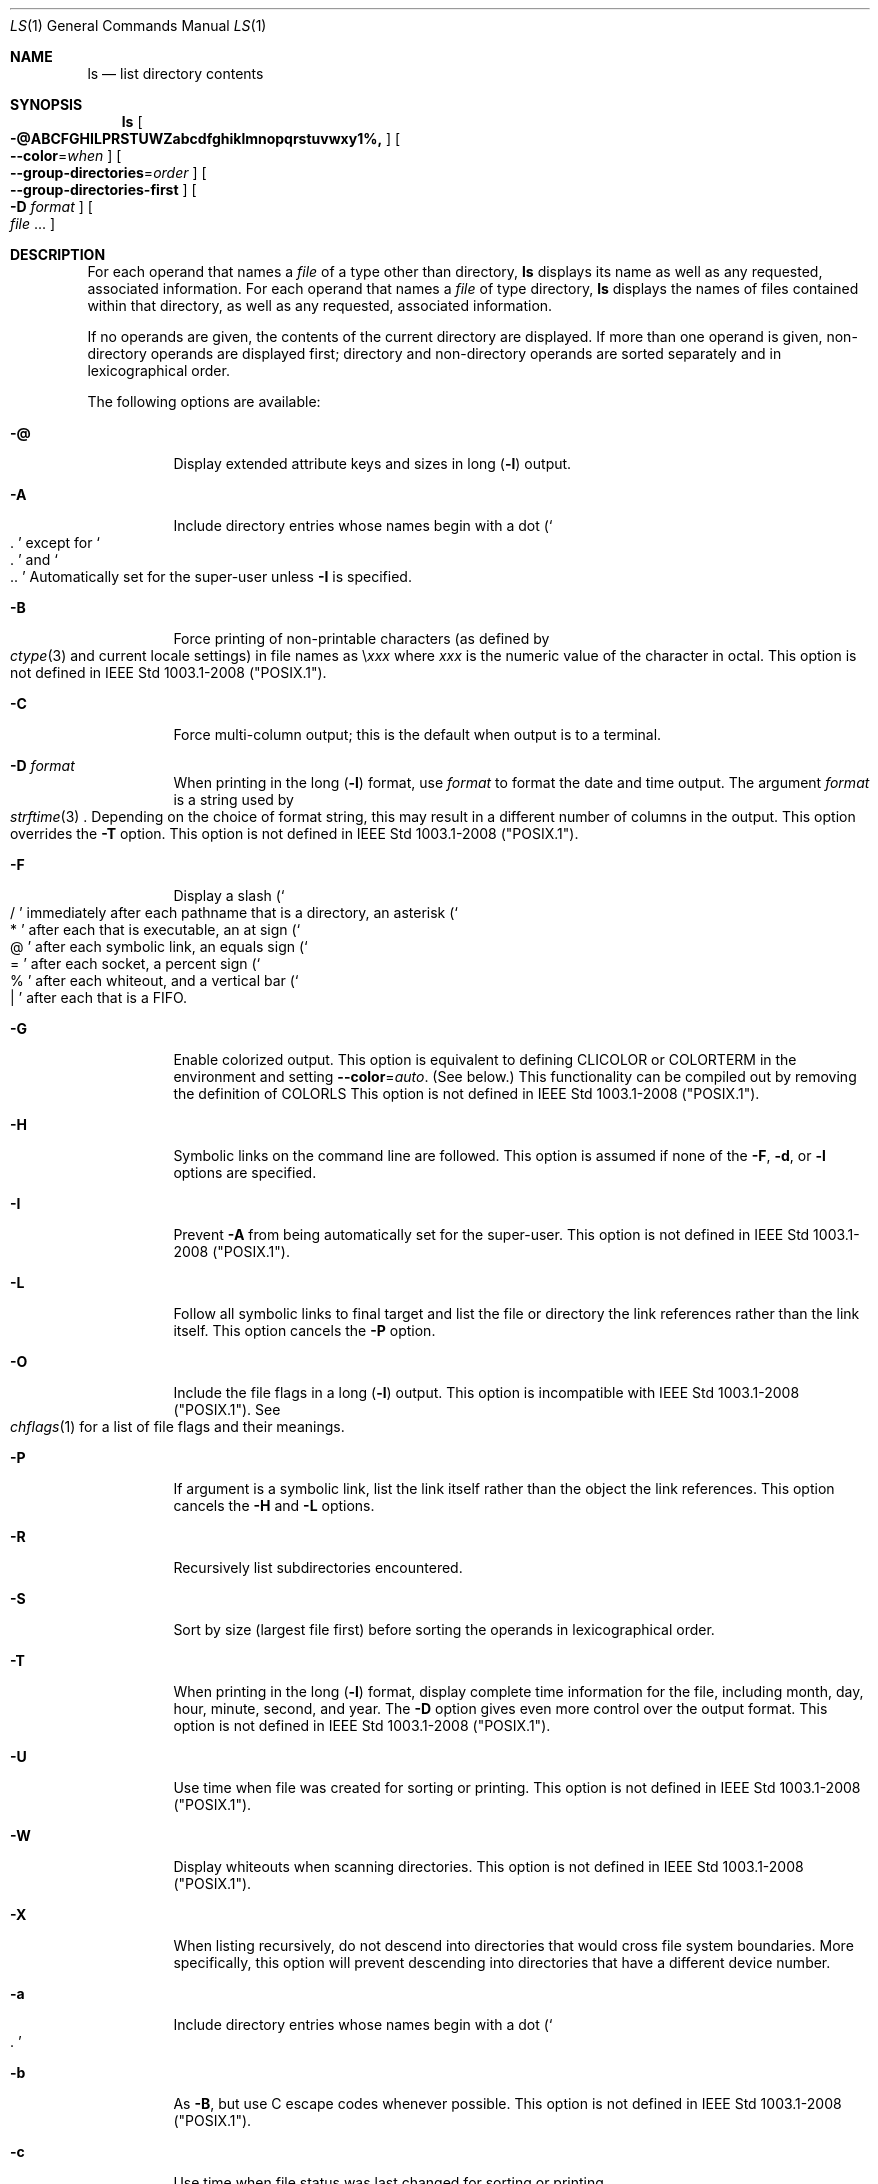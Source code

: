 .\"
.\" Generated by predoc at 2025-08-18T19:06:21Z
.\"
.Dd August 31, 2020
.Dt LS 1
.Os  
.
.Sh NAME
.Nm ls
.Nd list directory contents
.
.Sh SYNOPSIS
.Nm
.Oo
.Fl @ABCFGHILPRSTUWZabcdfghiklmnopqrstuvwxy1%, 
.Oc
.Oo
.Fl -color  Ns No = Ns
.Ar when 
.Oc
.Oo
.Fl -group-directories  Ns No = Ns
.Ar order 
.Oc
.Oo
.Fl -group-directories-first 
.Oc
.Oo
.Fl D  
.Ar format 
.Oc
.Oo
.Ar file  
.No ... 
.Oc
.
.Sh DESCRIPTION
For each operand that names a 
.Ar file 
of a type other than directory,
.Nm
displays its name as well as any requested,
associated information.
For each operand that names a 
.Ar file 
of type directory,
.Nm
displays the names of files contained within that directory,
as well as any requested,
associated information.
.Pp
If no operands are given,
the contents of the current directory are displayed.
If more than one operand is given,
non-directory operands are displayed first;
directory and non-directory operands are sorted separately and in lexicographical order.
.Pp
The following options are available:
.Pp
.Bl -tag -width Ds
.It Xo
.Fl @ 
.Xc
Display extended attribute keys and sizes in long (\c
.Fl l )
output.
.It Xo
.Fl A 
.Xc
Include directory entries whose names begin with a dot (\c
.Eo \(oq
.No "."
.Ec \(cq\c)
except for 
.Eo \(oq
.No "."
.Ec \(cq
and 
.Eo \(oq
.No ".."
.Ec \(cq\c.
Automatically set for the super-user unless 
.Fl I 
is specified.
.It Xo
.Fl B 
.Xc
Force printing of non-printable characters (as defined by 
.Eo
.Xr ctype 3
.Ec
and current locale settings)
in file names as \e\c
.Bf Em
xxx
.Ef\c,
where \c
.Bf Em
xxx
.Ef
is the numeric value of the character in octal.
This option is not defined in IEEE Std 1003.1-2008 ("POSIX.1").
.It Xo
.Fl C 
.Xc
Force multi-column output;
this is the default when output is to a terminal.
.It Xo
.Fl D  
.Ar format 
.Xc
When printing in the long (\c
.Fl l )
format,
use 
.Ar format 
to format the date and time output.
The argument 
.Ar format 
is a string used by 
.Eo
.Xr strftime 3
.Ec\c.
Depending on the choice of format string,
this may result in a different number of columns in the output.
This option overrides the 
.Fl T 
option.
This option is not defined in IEEE Std 1003.1-2008 ("POSIX.1").
.It Xo
.Fl F 
.Xc
Display a slash (\c
.Eo \(oq
.No "/"
.Ec \(cq\c)
immediately after each pathname that is a directory,
an asterisk (\c
.Eo \(oq
.No "*"
.Ec \(cq\c)
after each that is executable,
an at sign (\c
.Eo \(oq
.No "@"
.Ec \(cq\c)
after each symbolic link,
an equals sign (\c
.Eo \(oq
.No "="
.Ec \(cq\c)
after each socket,
a percent sign (\c
.Eo \(oq
.No "%"
.Ec \(cq\c)
after each whiteout,
and a vertical bar (\c
.Eo \(oq
.No "|"
.Ec \(cq\c)
after each that is a FIFO.
.It Xo
.Fl G 
.Xc
Enable colorized output.
This option is equivalent to defining 
.Ev CLICOLOR
or 
.Ev COLORTERM
in the environment and setting 
.Fl -color  Ns No = Ns
.Ar auto .
(See below.)
This functionality can be compiled out by removing the definition of 
.Ev COLORLS\c.
This option is not defined in IEEE Std 1003.1-2008 ("POSIX.1").
.It Xo
.Fl H 
.Xc
Symbolic links on the command line are followed.
This option is assumed if none of the 
.Fl F ,
.Fl d ,
or 
.Fl l 
options are specified.
.It Xo
.Fl I 
.Xc
Prevent 
.Fl A 
from being automatically set for the super-user.
This option is not defined in IEEE Std 1003.1-2008 ("POSIX.1").
.It Xo
.Fl L 
.Xc
Follow all symbolic links to final target and list the file or directory the link references rather than the link itself.
This option cancels the 
.Fl P 
option.
.It Xo
.Fl O 
.Xc
Include the file flags in a long (\c
.Fl l )
output.
This option is incompatible with IEEE Std 1003.1-2008 ("POSIX.1").
See 
.Eo
.Xr chflags 1
.Ec
for a list of file flags and their meanings.
.It Xo
.Fl P 
.Xc
If argument is a symbolic link,
list the link itself rather than the object the link references.
This option cancels the 
.Fl H 
and 
.Fl L 
options.
.It Xo
.Fl R 
.Xc
Recursively list subdirectories encountered.
.It Xo
.Fl S 
.Xc
Sort by size (largest file first)
before sorting the operands in lexicographical order.
.It Xo
.Fl T 
.Xc
When printing in the long (\c
.Fl l )
format,
display complete time information for the file,
including month,
day,
hour,
minute,
second,
and year.
The 
.Fl D 
option gives even more control over the output format.
This option is not defined in IEEE Std 1003.1-2008 ("POSIX.1").
.It Xo
.Fl U 
.Xc
Use time when file was created for sorting or printing.
This option is not defined in IEEE Std 1003.1-2008 ("POSIX.1").
.It Xo
.Fl W 
.Xc
Display whiteouts when scanning directories.
This option is not defined in IEEE Std 1003.1-2008 ("POSIX.1").
.It Xo
.Fl X 
.Xc
When listing recursively,
do not descend into directories that would cross file system boundaries.
More specifically,
this option will prevent descending into directories that have a different device number.
.It Xo
.Fl a 
.Xc
Include directory entries whose names begin with a dot (\c
.Eo \(oq
.No "."
.Ec \(cq\c).
.It Xo
.Fl b 
.Xc
As 
.Fl B ,
but use C escape codes whenever possible.
This option is not defined in IEEE Std 1003.1-2008 ("POSIX.1").
.It Xo
.Fl c 
.Xc
Use time when file status was last changed for sorting or printing.
.It Xo
.Fl -color  Ns No = Ns
.Ar when 
.Xc
Output colored escape sequences based on 
.Ar when ,
which may be set to either 
.Ic always\c,
.Ic auto\c,
or 
.Ic never\c.
.Pp
.Ic always
will make 
.Nm
always output color.
If 
.Ev TERM
is unset or set to an invalid terminal,
then 
.Nm
will fall back to explicit ANSI escape sequences without the help of 
.Eo
.Xr termcap 5
.Ec\c.
.Ic always
is the default if 
.Fl -color 
is specified without an argument.
.Pp
.Ic auto
will make 
.Nm
output escape sequences based on 
.Eo
.Xr termcap 5
.Ec\c,
but only if stdout is a tty and either the 
.Fl G 
flag is specified or the 
.Ev COLORTERM
environment variable is set and not empty.
.Pp
.Ic never
will disable color regardless of environment variables.
.Ic never
is the default when neither 
.Fl -color 
nor 
.Fl G 
is specified.
.Pp
For compatibility with GNU coreutils,
.Nm
supports 
.Ic yes
or 
.Ic force
as equivalent to 
.Ic always\c,
.Ic no
or 
.Ic none
as equivalent to 
.Ic never\c,
and 
.Ic tty
or 
.Ic if-tty
as equivalent to 
.Ic auto\c.
.It Xo
.Fl d 
.Xc
Directories are listed as plain files (not searched recursively).
.It Xo
.Fl e 
.Xc
Print the Access Control List (ACL)
associated with the file,
if present,
in long (\c
.Fl l )
output.
.It Xo
.Fl f 
.Xc
Output is not sorted.
This option turns on 
.Fl a .
It also negates the effect of the 
.Fl r ,
.Fl S 
and 
.Fl t 
options.
As allowed by IEEE Std 1003.1-2008 ("POSIX.1"),
this option has no effect on the 
.Fl d ,
.Fl l ,
.Fl R 
and 
.Fl s 
options.
.It Xo
.Fl g 
.Xc
This option has no effect.
It is only available for compatibility with 4.3BSD,
where it was used to display the group name in the long (\c
.Fl l )
format output.
This option is incompatible with IEEE Std 1003.1-2008 ("POSIX.1").
.It Xo
.Fl h 
.Xc
When used with the 
.Fl l 
option,
use unit suffixes:
Byte,
Kilobyte,
Megabyte,
Gigabyte,
Terabyte and Petabyte in order to reduce the number of digits to four or fewer using base 2 for sizes.
This option is not defined in IEEE Std 1003.1-2008 (“POSIX.1”).
.It Xo
.Fl i 
.Xc
For each file,
print the file's file serial number (inode number).
.It Xo
.Fl k 
.Xc
This has the same effect as setting environment variable BLOCKSIZE to 1024,
except that it also nullifies any 
.Fl h 
options to its left.
.It Xo
.Fl l 
.Xc
(The lowercase letter "ell".)
List files in the long format,
as described in the 
.Sx "The Long Format"
subsection below.
.It Xo
.Fl m 
.Xc
Stream output format;
list files across the page,
separated by commas.
.It Xo
.Fl n 
.Xc
Display user and group IDs numerically rather than converting to a user or group name in a long (\c
.Fl l )
output.
This option turns on the 
.Fl l 
option.
.It Xo
.Fl o 
.Xc
List in long format,
but omit the group id.
.It Xo
.Fl p 
.Xc
Write a slash (\c
.Eo \(oq
.No "/"
.Ec \(cq\c)
after each filename if that file is a directory.
.It Xo
.Fl q 
.Xc
Force printing of non-graphic characters in file names as the character 
.Eo \(oq
.No "?"
.Ec \(cq\c;
this is the default when output is to a terminal.
.It Xo
.Fl r 
.Xc
Reverse the order of the sort.
.It Xo
.Fl s 
.Xc
Display the number of blocks used in the file system by each file.
Block sizes and directory totals are handled as described in 
.Sx "The Long Format"
subsection below,
except (if the long format is not also requested)
the directory totals are not output when the output is in a single column,
even if multi-column output is requested.
(\c
.Fl l )
format,
display complete time information for the file,
including month,
day,
hour,
minute,
second,
and year.
The 
.Fl D 
option gives even more control over the output format.
This option is not defined in IEEE Std 1003.1-2008 ("POSIX.1").
.It Xo
.Fl t 
.Xc
Sort by descending time modified (most recently modified first).
If two files have the same modification timestamp,
sort their names in ascending lexicographical order.
The 
.Fl r 
option reverses both of these sort orders.
Note that these sort orders are contradictory:
the time sequence is in descending order,
the lexicographical sort is in ascending order.
This behavior is mandated by IEEE Std 1003.2 ("POSIX.2").
This feature can cause problems listing files stored with sequential names on FAT file systems,
such as from digital cameras,
where it is possible to have more than one image with the same timestamp.
In such a case,
the photos cannot be listed in the sequence in which they were taken.
To ensure the same sort order for time and for lexicographical sorting,
set the environment variable 
.Ev LS_SAMESORT
or use the 
.Fl y 
option.
This causes ls to reverse the lexicographical sort order when sorting files with the same modification timestamp.
.It Xo
.Fl u 
.Xc
Use time of last access,
instead of time of last modification of the file for sorting (\c
.Fl t )
or long printing (\c
.Fl l )\c.
.It Xo
.Fl v 
.Xc
Force unedited printing of non-graphic characters;
this is the default when output is not to a terminal.
.It Xo
.Fl w 
.Xc
Force raw printing of non-printable characters.
This is the default when output is not to a terminal.
This option is not defined in IEEE Std 1003.1-2001 ("POSIX.1").
.It Xo
.Fl x 
.Xc
The same as 
.Fl C ,
except that the multi-column output is produced with entries sorted across,
rather than down,
the columns.
.It Xo
.Fl y 
.Xc
When the 
.Fl t 
option is set,
sort the alphabetical output in the same order as the time output.
This has the same effect as setting 
.Ev LS_SAMESORT\c.
See the description of the 
.Fl t 
option for more details.
This option is not defined in IEEE Std 1003.1-2001 (“POSIX.1”).
.It Xo
.Fl % 
.Xc
Distinguish dataless files and directories with a 
.Eo \(oq
.No "%"
.Ec \(cq
character in long (\c
.Fl l )
output,
and don't materialize dataless directories when listing them.
.It Xo
.Fl 1 
.Xc
(The numeric digit "one".)
Force output to be one entry per line.
This is the default when output is not to a terminal.
.It Xo
.Fl , 
.Xc
(Comma)
When the 
.Fl l 
option is set,
print file sizes grouped and separated by thousands using the non-monetary separator returned by 
.Eo
.Xr localeconv 3
.Ec\c,
typically a comma or period.
If no locale is set,
or the locale does not have a non-monetary separator,
this option has no effect.
This option is not defined in IEEE Std 1003.1-2001 ("POSIX.1").
.El
.Pp
The 
.Fl 1 ,
.Fl C ,
.Fl x ,
and 
.Fl l 
options all override each other;
the last one specified determines the format used.
.Pp
The 
.Fl c ,
.Fl u ,
and 
.Fl U 
options all override each other;
the last one specified determines the file time used.
.Pp
The 
.Fl S 
and 
.Fl t 
options override each other;
the last one specified determines the sort order used.
.Pp
The 
.Fl B ,
.Fl b ,
.Fl w ,
and 
.Fl q 
options all override each other;
the last one specified determines the format used for non-printable characters.
.Pp
The 
.Fl H ,
.Fl L 
and 
.Fl P 
options all override each other (either partially or fully);
they are applied in the order specified.
.Pp
By default,
.Nm
lists one entry per line to standard output;
the exceptions are to terminals or when the 
.Fl C 
or 
.Fl x 
options are specified.
.Pp
File information is displayed with one or more ⟨blank⟩s separating the information associated with the 
.Fl i ,
.Fl s ,
and 
.Fl l 
options.
.
.Ss The Long Format
If the 
.Fl l 
option is given,
the following information is displayed for each file:
file mode,
number of links,
owner name,
group name,
number of bytes in the file,
abbreviated month,
day-of-month file was last modified,
hour file last modified,
minute file last modified,
and the pathname.
If the file or directory has extended attributes,
the permissions field printed by the 
.Fl l 
option is followed by a 
.Eo \(oq
.No "@"
.Ec \(cq
character.
Otherwise,
if the file or directory has extended security information (such as an access control list),
the permissions field printed by the 
.Fl l 
option is followed by a 
.Eo \(oq
.No "+"
.Ec \(cq
character.
If the 
.Fl % 
option is given,
a 
.Eo \(oq
.No "%"
.Ec \(cq
character follows the permissions field for dataless files and directories,
possibly replacing the 
.Eo \(oq
.No "@"
.Ec \(cq
or 
.Eo \(oq
.No "+"
.Ec \(cq
character.
.Pp
If the modification time of the file is more than 6 months in the past or future,
and the 
.Fl D 
or 
.Fl T 
are not specified,
then the year of the last modification is displayed in place of the hour and minute fields.
.Pp
If the owner or group names are not a known user or group name,
or the 
.Fl n 
option is given,
the numeric ID's are displayed.
.Pp
If the file is a character special or block special file,
the device number for the file is displayed in the size field.
If the file is a symbolic link the pathname of the linked-to file is preceded by 
.Eo \(oq
.No "->"
.Ec \(cq\c.
.Pp
The listing of a directory's contents is preceded by a labeled total number of blocks used in the file system by the files which are listed as the directory's contents (which may or may not include 
.Eo \(oq
.No "."
.Ec \(cq
and 
.Eo \(oq
.No ".."
.Ec \(cq
and other files which start with a dot,
depending on other options).
.Pp
The default block size is 512 bytes.
The block size may be set with option -k or environment variable 
.Ev BLOCKSIZE\c.
Numbers of blocks in the output will have been rounded up so the numbers of bytes is at least as many as used by the corresponding file system blocks (which might have a different size).
.Pp
The file mode printed under the 
.Fl l 
option consists of the entry type and the permissions.
The entry type character describes the type of file,
as follows:
.Pp
.Bl -tag -width Ds -compact
.It Xo
.Ic \-
.Xc
Regular file.
.It Xo
.Ic b
.Xc
Block special file.
.It Xo
.Ic c
.Xc
Character special file.
.It Xo
.Ic d
.Xc
Directory.
.It Xo
.Ic l
.Xc
Symbolic link.
.It Xo
.Ic p
.Xc
FIFO.
.It Xo
.Ic s
.Xc
Socket.
.It Xo
.Ic w
.Xc
Whiteout.
.El
.Pp
The next three fields are three characters each:
owner permissions,
group permissions,
and other permissions.
Each field has three character positions:
.Pp
.Bl -enum
.It
If 
.Ic r\c,
the file is readable;
if 
.Ic \-\c,
it is not readable.
.It
If 
.Ic w\c,
the file is writable;
if 
.Ic \-\c,
it is not writable.
.It
The first of the following that applies:
.Pp
.Bl -tag -width Ds
.It Xo
.Ic S
.Xc
If in the owner permissions,
the file is not executable and set-user-ID mode is set.
If in the group permissions,
the file is not executable and set-group-ID mode is set.
.It Xo
.Ic s
.Xc
If in the owner permissions,
the file is executable and set-user-ID mode is set.
If in the group permissions,
the file is executable and setgroup-ID mode is set.
.It Xo
.Ic x
.Xc
The file is executable or the directory is searchable.
.It Xo
.Ic \-
.Xc
The file is neither readable,
writable,
executable,
nor set-user-ID nor set-group-ID mode,
nor sticky.
(See below.)
.El
.Pp
These next two apply only to the third character in the last group (other permissions).
.Pp
.Bl -tag -width Ds
.It Xo
.Ic T
.Xc
The sticky bit is set (mode 1000),
but not execute or search permission.
(See 
.Eo
.Xr chmod 1
.Ec
or 
.Eo
.Xr sticky 7
.Ec\c.)
.It Xo
.Ic t
.Xc
The sticky bit is set (mode 1000),
and is searchable or executable.
(See 
.Eo
.Xr chmod 1
.Ec
or 
.Eo
.Xr sticky 7
.Ec\c.)
.El
.El
.Pp
The next field contains a plus (\c
.Eo \(oq
.No "+"
.Ec \(cq\c)
character if the file has an ACL,
or a space (\c
.Eo \(oq
.No " "
.Ec \(cq\c)
if it does not.
The 
.Nm
utility does not show the actual ACL unless the 
.Fl e 
option is used in conjunction with the 
.Fl l 
option.
.
.Sh ENVIRONMENT
The following environment variables affect the execution of ls:
.Pp
.Bl -tag -width Ds
.It Xo
.Ev BLOCKSIZE
.Xc
If this is set,
its value,
rounded up to 512 or down to a multiple of 512,
will be used as the block size in bytes by the 
.Fl l 
and 
.Fl s 
options.
See 
.Sx "The Long Format"
subsection for more information.
.It Xo
.Ev CLICOLOR
.Xc
Use ANSI color sequences to distinguish file types.
See 
.Ev LSCOLORS
below.
In addition to the file types mentioned in the 
.Fl F 
option some extra attributes (setuid bit set,
etc.)
are also displayed.
The colorization is dependent on a terminal type with the proper 
.Eo
.Xr termcap 5
.Ec
capabilities.
The default "cons25" console has the proper capabilities,
but to display the colors in an 
.Eo
.Xr xterm 1
.Ec\c,
for example,
the 
.Ev TERM
variable must be set to 
.Eo \(oq
.No "xterm-color"
.Ec \(cq\c.
Other terminal types may require similar adjustments.
Colorization is silently disabled if the output is not directed to a terminal unless the 
.Ev CLICOLOR_FORCE
variable is defined or 
.Fl -color 
is set to 
.Eo \(oq
.No "always"
.Ec \(cq\c.
.It Xo
.Ev CLICOLOR_FORCE
.Xc
Color sequences are normally disabled if the output is not directed to a terminal.
This can be overridden by setting this variable.
The 
.Ev TERM
variable still needs to reference a color capable terminal however otherwise it is not possible to determine which color sequences to use.
.It Xo
.Ev COLORTERM
.Xc
See description for 
.Ev CLICOLOR
above.
.It Xo
.Ev COLUMNS
.Xc
If this variable contains a string representing a decimal integer,
it is used as the column position width for displaying multiple-text-column output.
The ls utility calculates how many pathname text columns to display based on the width provided.
(See 
.Fl C 
and 
.Fl x .)
.It Xo
.Ev LANG
.Xc
The locale to use when determining the order of day and month in the long 
.Fl l 
format output.
See 
.Eo
.Xr environ 7
.Ec
for more information.
.It Xo
.Ev LSCOLORS
.Xc
The value of this variable describes what color to use for which attribute when colors are enabled with 
.Ev CLICOLOR
or 
.Ev COLORTERM\c.
This string is a concatenation of pairs of the format 
.Ar fb ,
where 
.Ar f 
is the foreground color and 
.Ar b 
is the background color.
The color designators are as follows:
.Bl -column " " "          " " " "                                         "
.It Xo
a
.Ta 
black
.Ta 
A
.Ta 
bold black,
usually shows up as dark grey
.Xc
.It Xo
b
.Ta 
red
.Ta 
B
.Ta 
bold red
.Xc
.It Xo
c
.Ta 
green
.Ta 
C
.Ta 
bold green
.Xc
.It Xo
d
.Ta 
brown
.Ta 
D
.Ta 
bold brown,
usually shows up as yellow
.Xc
.It Xo
e
.Ta 
blue
.Ta 
E
.Ta 
bold blue
.Xc
.It Xo
f
.Ta 
magenta
.Ta 
F
.Ta 
bold magenta
.Xc
.It Xo
g
.Ta 
cyan
.Ta 
G
.Ta 
bold cyan
.Xc
.It Xo
h
.Ta 
light grey
.Ta 
H
.Ta 
bold light grey;
looks like bright white
.Xc
.It Xo
\
.Ta 
\
.Ta 
x
.Ta 
default foreground or background
.Xc
.El
.Pp
Note that the above are standard ANSI colors.
The actual display may differ depending on the color capabilities of the terminal in use.
.Pp
The order of the attributes are as follows:
.Pp
.Bl -enum -compact
.It
directory
.It
symbolic link
.It
socket
.It
pipe
.It
executable
.It
block special
.It
character special
.It
executable with setuid bit set
.It
executable with setgid bit set
.It
directory writable to others,
with sticky bit
.It
directory writable to others,
without sticky bit
.It
dataless file
.El
.Pp
The default is 
.Eo \(oq
.No "exfxcxdxbxegedabagacadah"
.Ec \(cq\c,
i.e.,
blue foreground and default background for regular directories,
black foreground and red background for setuid executables,
etc.
.It Xo
.Ev LS_COLWIDTHS
.Xc
If this variable is set,
it is considered to be a colon-delimited list of minimum column widths.
Unreasonable and insufficient widths are ignored (thus zero signifies a dynamically sized column).
Not all columns have changeable widths.
The fields are,
in order:
inode,
block count,
number of links,
user name,
group name,
flags,
file size,
file name.
.It Xo
.Ev LS_SAMESORT
.Xc
If this variable is set,
the 
.Fl t 
option sorts the names of files with the same modification timestamp in the same sense as the time sort.
See the description of the 
.Fl t 
option for more details.
.It Xo
.Ev TERM
.Xc
The 
.Ev CLICOLOR
and 
.Ev COLORTERM
functionality depends on a terminal type with color capabilities.
.It Xo
.Ev TZ
.Xc
The timezone to use when displaying dates.
See 
.Eo
.Xr environ 7
.Ec
for more information.
.El
.
.Sh EXIT STATUS
The 
.Nm
utility exits 0 on success,
and >0 if an error occurs.
.
.Sh EXAMPLES
List the contents of the current working directory in long format:
.Bd -literal -offset indent
$ ls -l
.Ed
.Pp
In addition to listing the contents of the current working directory in long format,
show inode numbers,
file flags (see 
.Eo
.Xr chflags 1
.Ec\c),
and suffix each filename with a symbol representing its file type:
.Bd -literal -offset indent
$ ls -lioF
.Ed
.Pp
List the files in 
.Pa /var/log\c,
sorting the output such that the most recently modified entries are printed first:
.Bd -literal -offset indent
$ ls -lt /var/log
.Ed
.
.Sh COMPATIBILITY
The group field is now automatically included in the long listing for files in order to be compatible with the IEEE Std 1003.2 ("POSIX.2")
specification.
.
.Sh LEGACY DESCRIPTION
In legacy mode,
the 
.Fl f 
option does not turn on the 
.Fl a 
option and the 
.Fl g ,
.Fl n ,
and 
.Fl o 
options do not turn on the 
.Fl l 
option.
.Pp
Also,
the 
.Fl o 
option causes the file flags to be included in a long (\c
.Fl l )
output;
there is no 
.Fl O 
option.
.Pp
When 
.Fl H 
is specified (and not overridden by 
.Fl L 
or 
.Fl P )
and a file argument is a symlink that resolves to a non-directory file,
the output will reflect the nature of the link,
rather than that of the file.
In legacy operation,
the output will describe the file.
.Pp
For more information about legacy mode,
see 
.Eo
.Xr compat 5
.Ec\c.
.
.Sh SEE ALSO
.Eo
.Xr chflags 1
.Ec\c,
.Eo
.Xr chmod 1
.Ec\c,
.Eo
.Xr sort 1
.Ec\c,
.Eo
.Xr xterm 1
.Ec\c,
.Eo
.Xr localeconv 3
.Ec\c,
.Eo
.Xr strftime 3
.Ec\c,
.Eo
.Xr strmode 3
.Ec\c,
.Eo
.Xr compat 5
.Ec\c,
.Eo
.Xr termcap 5
.Ec\c,
.Eo
.Xr sticky 7
.Ec\c,
.Eo
.Xr symlink 7
.Ec
.
.Sh STANDARDS
With the exception of options 
.Fl g ,
.Fl n 
and 
.Fl o ,
the 
.Nm
utility conforms to IEEE Std 1003.1-2001 ("POSIX.1")
and IEEE Std 1003.1-2008 ("POSIX.1").
The options 
.Fl B ,
.Fl D ,
.Fl G ,
.Fl I ,
.Fl T ,
.Fl U ,
.Fl W ,
.Fl Z ,
.Fl b ,
.Fl h ,
.Fl w ,
.Fl y ,
.Fl -color ,
.Fl -group-directories 
and 
.Fl -group-directories-first 
are non-standard extensions.
.Pp
The ACL support is compatible with IEEE Std 1003.2c ("POSIX.2c")
Draft 17 (withdrawn).
.
.Sh HISTORY
An 
.Nm
command appeared in Version 1 AT&T UNIX.
.
.Sh BUGS
To maintain backward compatibility,
the relationships between the many options are quite complex.
.Pp
The exception mentioned in the 
.Fl s 
option description might be a feature that was based on the fact that single-column output usually goes to something other than a terminal.
It is debatable whether this is a design bug.
.Pp
IEEE Std 1003.2 ("POSIX.2")
mandates opposite sort orders for files with the same timestamp when sorting with the 
.Fl t 
option.
